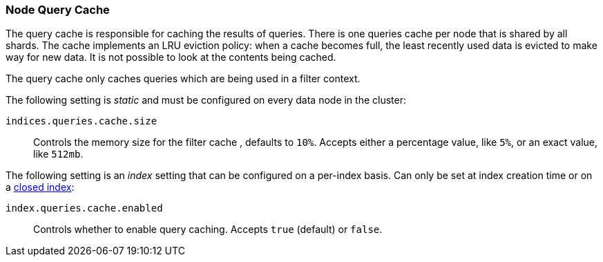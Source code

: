 [[query-cache]]
=== Node Query Cache

The query cache is responsible for caching the results of queries.
There is one queries cache per node that is shared by all shards.
The cache implements an LRU eviction policy: when a cache becomes full, the
least recently used data is evicted to make way for new data.
It is not possible to look at the contents being cached.

The query cache only caches queries which are being used in a filter context.

The following setting is _static_ and must be configured on every data node in
the cluster:

`indices.queries.cache.size`::

    Controls the memory size for the filter cache , defaults to `10%`. Accepts
    either a percentage value, like `5%`, or an exact value, like `512mb`.

The following setting is an _index_ setting that can be configured on a
per-index basis. Can only be set at index creation time or on a
<<indices-open-close,closed index>>:

`index.queries.cache.enabled`::

    Controls whether to enable query caching. Accepts `true` (default) or
    `false`.
